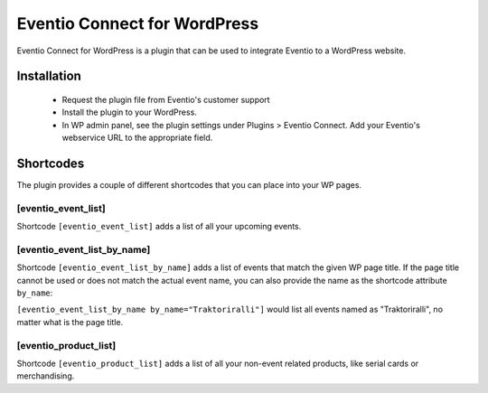 Eventio Connect for WordPress
*****************************

Eventio Connect for WordPress is a plugin that can be used to integrate Eventio
to a WordPress website.

Installation
============

 * Request the plugin file from Eventio's customer support
 * Install the plugin to your WordPress.
 * In WP admin panel, see the plugin settings under Plugins > Eventio Connect.
   Add your Eventio's webservice URL to the appropriate field.

Shortcodes
==========

The plugin provides a couple of different shortcodes that you can place into
your WP pages.

[eventio_event_list]
--------------------

Shortcode ``[eventio_event_list]`` adds a list of all your upcoming events.

[eventio_event_list_by_name]
----------------------------

Shortcode ``[eventio_event_list_by_name]`` adds a list of events that match
the given WP page title. If the page title cannot be used or does not match
the actual event name, you can also provide the name as the shortcode
attribute ``by_name``:

``[eventio_event_list_by_name by_name="Traktoriralli"]`` would list all events named as "Traktoriralli", no matter what is the page title.

[eventio_product_list]
----------------------

Shortcode ``[eventio_product_list]`` adds a list of all your non-event related products, like
serial cards or merchandising.